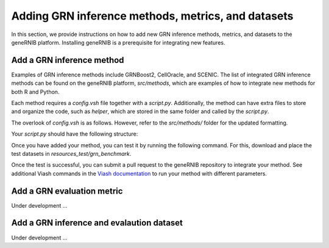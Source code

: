 Adding GRN inference methods, metrics, and datasets
======================
In this section, we provide instructions on how to add new GRN inference methods, metrics, and datasets to the geneRNIB platform. Installing geneRNIB is a prerequisite for integrating new features. 

Add a GRN inference method
-----------------------------------

Examples of GRN inference methods include GRNBoost2, CellOracle, and SCENIC. The list of integrated GRN inference methods can be found on the geneRNIB platform, `src/methods`, which are examples of how to integrate new methods for both R and Python. 

Each method requires a `config.vsh` file together
with a `script.py`. Additionally, the method can have extra files to store and organize the code, such as `helper`, which are stored in the same folder and called by the `script.py`.

The overlook of `config.vsh` is as follows. However, refer to the `src/methods/` folder for the updated formatting.

.. code-block:: yaml
   :caption: Example of a `config.vsh` file

   __merge__: ../../../api/comp_method.yaml # merge with the common method schema

    name: method_name
    namespace: "grn_methods"
    info:
    label: pretty method name
    summary: "summary of your method"
    description: |
       more about your method 
    documentation_url: link to your method documentation # optional

    resources:
        - type: python_script # or R_script
          path: script.py # your main script (dont change it). or script.R

    engines:
        - type: docker 
            image: ghcr.io/openproblems-bio/base_python:1.0.4 # or base_R, which are base images with some essentials installed. or your own image 
            __merge__: /src/api/base_requirements.yaml # merge with the base requirements schema required for the pipeline
            setup:
            - type: python
                packages: [ grnboost2 ] # additional packages required for your method. see different methods for examples as this could get complicated. or, use your image and omit this.
    
    runners: # this is for the nextflow pipeline.
        - type: executable
        - type: nextflow
            directives:
            label: [midtime, midmem, midcpu] # expected resources. see _viash.yaml for their definition 

Your `script.py` should have the following structure:

.. code-block:: python
   :caption: Example of a `script.py` file

   import sys 
   import anndata as ad
   import numpy as np
   ... # import necessary libraries

    ## VIASH START  -> this is necessary for the viash to work. It essentially replaces this with the parameters passed to the config.vsh file
    par = {
        'rna': 'resources/grn_benchmark/rna_op.h5ad', # example rna data
        'tf_all': 'resources/grn_benchmark/prior/tf_all.csv', # tf list. you will need this to filter the network to only tf-gene pairs. we only evaluate top 50k TF-gene edges so better to filter it.
        'prediction': 'output/prediction.h5ad' # where to save the prediction
    }
    ## VIASH END

    # Load some data
    rna = ad.read_h5ad(par["rna"])
    tf_all = np.loadtxt(par["tf_all"], dtype=str)

    # Your method code here
    net = pd.DataFrame({"source": ["TF1", "TF2"], "target": ["gene1", "gene2"], "weight": [0.1, 0.2]}) # example network


    # Save the inferred network
    net['weight'] = net['weight'].astype(str)  # Ensure weight is stored as a string
    output = AnnData(
        X=None,
        uns={
            "method_id": "method_name",
            "dataset_id": "dataset_name", 
            "prediction": net[["source", "target", "weight"]]
        }
    )
    output.write(params["prediction"])

Once you have added your method, you can test it by running the following command. For this, download and place the test datasets in `resources_test/grn_benchmark`.

.. code-block:: bash
    :caption: Download test data

    aws s3 sync s3://openproblems-data/resources_test/grn/grn_benchmark resources_test/grn_benchmark --no-sign-request 


.. code-block:: bash
   :caption: Test your method

   viash test src/methods/your_method/config.vsh # path to the config.vsh file of your method

Once the test is successful, you can submit a pull request to the geneRNIB repository to integrate your method.
See additional Viash commands in the `Viash documentation <https://viash.io/guide/>`_ to run your method with different parameters.

Add a GRN evaluation metric
-----------------------------------
Under development ...

Add a GRN inference and evalaution dataset
-----------------------------------
Under development ...
